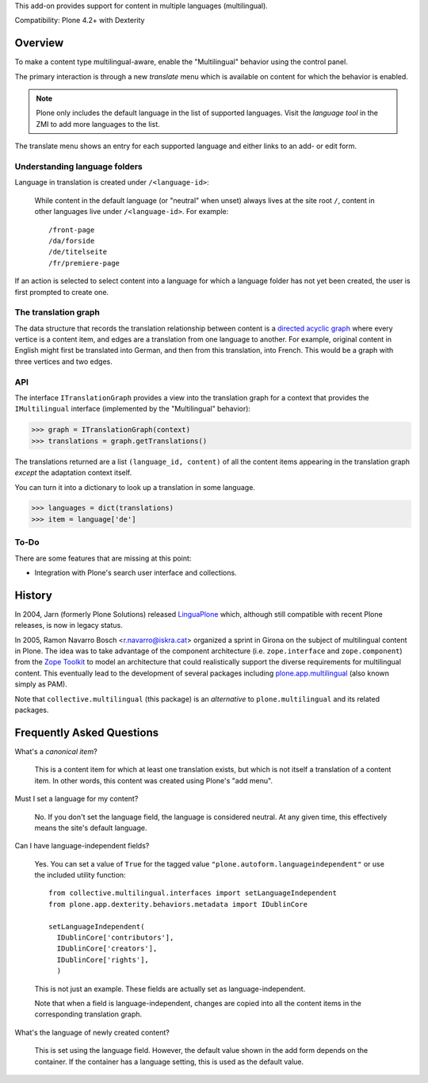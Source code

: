 This add-on provides support for content in multiple languages
(multilingual).

Compatibility: Plone 4.2+ with Dexterity


Overview
========

To make a content type multilingual-aware, enable the "Multilingual"
behavior using the control panel.

The primary interaction is through a new *translate* menu which is
available on content for which the behavior is enabled.

.. note:: Plone only includes the default language in the list of
          supported languages. Visit the *language tool* in the ZMI to
          add more languages to the list.

The translate menu shows an entry for each supported language and
either links to an add- or edit form.


Understanding language folders
------------------------------

Language in translation is created under ``/<language-id>``:

  While content in the default language (or "neutral" when unset)
  always lives at the site root ``/``, content in other languages live
  under ``/<language-id>``. For example::

    /front-page
    /da/forside
    /de/titelseite
    /fr/premiere-page

If an action is selected to select content into a language for which a
language folder has not yet been created, the user is first prompted
to create one.


The translation graph
---------------------

The data structure that records the translation relationship between
content is a `directed acyclic graph
<http://en.wikipedia.org/wiki/Directed_acyclic_graph>`_ where every
vertice is a content item, and edges are a translation from one
language to another. For example, original content in English might
first be translated into German, and then from this translation, into
French. This would be a graph with three vertices and two edges.


API
---

The interface ``ITranslationGraph`` provides a view into the
translation graph for a context that provides the ``IMultilingual``
interface (implemented by the "Multilingual" behavior):

>>> graph = ITranslationGraph(context)
>>> translations = graph.getTranslations()

The translations returned are a list ``(language_id, content)`` of all
the content items appearing in the translation graph *except* the
adaptation context itself.

You can turn it into a dictionary to look up a translation in some
language.

>>> languages = dict(translations)
>>> item = language['de']


To-Do
-----

There are some features that are missing at this point:

- Integration with Plone's search user interface and collections.


History
=======

In 2004, Jarn (formerly Plone Solutions) released `LinguaPlone
<http://pypi.python.org/pypi/Products.LinguaPlone>`_ which, although
still compatible with recent Plone releases, is now in legacy status.

In 2005, Ramon Navarro Bosch <r.navarro@iskra.cat> organized a sprint
in Girona on the subject of multilingual content in Plone. The idea
was to take advantage of the component architecture
(i.e. ``zope.interface`` and ``zope.component``) from the `Zope
Toolkit <http://docs.zope.org/zopetoolkit/>`_ to model an architecture
that could realistically support the diverse requirements for
multilingual content. This eventually lead to the development of
several packages including `plone.app.multilingual
<http://pypi.python.org/pypi/plone.app.multilingual>`_ (also known
simply as PAM).

Note that ``collective.multilingual`` (this package) is an
*alternative* to ``plone.multilingual`` and its related packages.


Frequently Asked Questions
==========================

What's a *canonical item*?

  This is a content item for which at least one translation exists,
  but which is not itself a translation of a content item. In other
  words, this content was created using Plone's "add menu".

Must I set a language for my content?

  No. If you don't set the language field, the language is considered
  neutral. At any given time, this effectively means the site's
  default language.

Can I have language-independent fields?

  Yes. You can set a value of ``True`` for the tagged value
  ``"plone.autoform.languageindependent"`` or use the included utility
  function::

    from collective.multilingual.interfaces import setLanguageIndependent
    from plone.app.dexterity.behaviors.metadata import IDublinCore

    setLanguageIndependent(
      IDublinCore['contributors'],
      IDublinCore['creators'],
      IDublinCore['rights'],
      )

  This is not just an example. These fields are actually set as
  language-independent.

  Note that when a field is language-independent, changes are copied
  into all the content items in the corresponding translation graph.

What's the language of newly created content?

  This is set using the language field. However, the default value
  shown in the add form depends on the container. If the container has
  a language setting, this is used as the default value.


